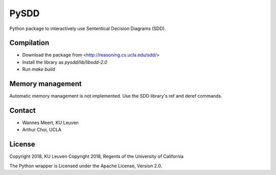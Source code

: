 =====
PySDD
=====

Python package to interactively use Sententical Decision Diagrams (SDD).


-----------
Compilation
-----------

* Download the package from <http://reasoning.cs.ucla.edu/sdd/>
* Install the library as `pysdd/lib/libsdd-2.0`
* Run `make build`


-----------------
Memory management
-----------------

Automatic memory management is not implemented. Use the SDD library's ref and deref commands.


-------
Contact
-------

* Wannes Meert, KU Leuven
* Arthur Choi, UCLA


-------
License
-------

Copyright 2018, KU Leuven
Copyright 2018, Regents of the University of California

The Python wrapper is Licensed under the Apache License, Version 2.0.
